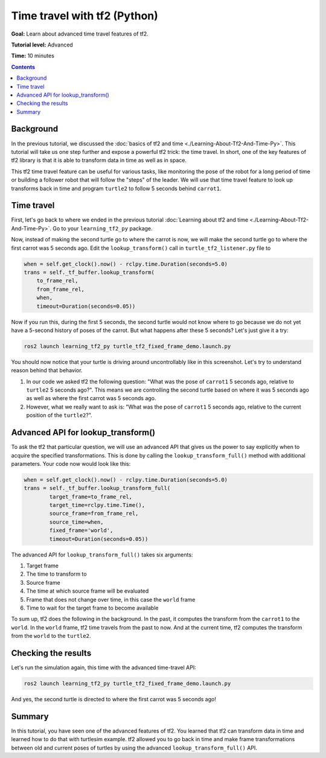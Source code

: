 .. _TimeTravelWithTf2Py:

Time travel with tf2 (Python)
=============================

**Goal:** Learn about advanced time travel features of tf2.

**Tutorial level:** Advanced

**Time:** 10 minutes

.. contents:: Contents
   :depth: 2
   :local:

Background
----------

In the previous tutorial, we discussed the :doc:`basics of tf2 and time <./Learning-About-Tf2-And-Time-Py>`.
This tutorial will take us one step further and expose a powerful tf2 trick: the time travel.
In short, one of the key features of tf2 library is that it is able to transform data in time as well as in space.

This tf2 time travel feature can be useful for various tasks, like monitoring the pose of the robot for a long period of time or building a follower robot that will follow the "steps" of the leader.
We will use that time travel feature to look up transforms back in time and program ``turtle2`` to follow 5 seconds behind ``carrot1``.

Time travel
-----------

First, let's go back to where we ended in the previous tutorial :doc:`Learning about tf2 and time <./Learning-About-Tf2-And-Time-Py>`.
Go to your ``learning_tf2_py`` package.

Now, instead of making the second turtle go to where the carrot is now, we will make the second turtle go to where the first carrot was 5 seconds ago.
Edit the ``lookup_transform()`` call in ``turtle_tf2_listener.py`` file to

.. code-block:: python

    when = self.get_clock().now() - rclpy.time.Duration(seconds=5.0)
    trans = self._tf_buffer.lookup_transform(
        to_frame_rel,
        from_frame_rel,
        when,
        timeout=Duration(seconds=0.05))

Now if you run this, during the first 5 seconds, the second turtle would not know where to go because we do not yet have a 5-second history of poses of the carrot.
But what happens after these 5 seconds? Let's just give it a try:

.. code-block:: console

    ros2 launch learning_tf2_py turtle_tf2_fixed_frame_demo.launch.py

.. image:: images/turtlesim_delay1.png

You should now notice that your turtle is driving around uncontrollably like in this screenshot. Let's try to understand reason behind that behavior.

#. In our code we asked tf2 the following question: "What was the pose of ``carrot1`` 5 seconds ago, relative to ``turtle2`` 5 seconds ago?". This means we are controlling the second turtle based on where it was 5 seconds ago as well as where the first carrot was 5 seconds ago.

#. However, what we really want to ask is: "What was the pose of ``carrot1`` 5 seconds ago, relative to the current position of the ``turtle2``?".

Advanced API for lookup_transform()
-----------------------------------

To ask the tf2 that particular question, we will use an advanced API that gives us the power to say explicitly when to acquire the specified transformations.
This is done by calling the ``lookup_transform_full()`` method with additional parameters.
Your code now would look like this:

.. code-block:: python

    when = self.get_clock().now() - rclpy.time.Duration(seconds=5.0)
    trans = self._tf_buffer.lookup_transform_full(
            target_frame=to_frame_rel,
            target_time=rclpy.time.Time(),
            source_frame=from_frame_rel,
            source_time=when,
            fixed_frame='world',
            timeout=Duration(seconds=0.05))

The advanced API for ``lookup_transform_full()`` takes six arguments:

#. Target frame

#. The time to transform to

#. Source frame

#. The time at which source frame will be evaluated

#. Frame that does not change over time, in this case the ``world`` frame

#. Time to wait for the target frame to become available

To sum up, tf2 does the following in the background.
In the past, it computes the transform from the ``carrot1`` to the ``world``.
In the ``world`` frame, tf2 time travels from the past to now.
And at the current time, tf2 computes the transform from the ``world`` to the ``turtle2``.

Checking the results
--------------------

Let's run the simulation again, this time with the advanced time-travel API:

.. code-block:: console

    ros2 launch learning_tf2_py turtle_tf2_fixed_frame_demo.launch.py

.. image:: images/turtlesim_delay2.png

And yes, the second turtle is directed to where the first carrot was 5 seconds ago!

Summary
-------

In this tutorial, you have seen one of the advanced features of tf2.
You learned that tf2 can transform data in time and learned how to do that with turtlesim example.
tf2 allowed you to go back in time and make frame transformations between old and current poses of turtles by using the advanced ``lookup_transform_full()`` API.
